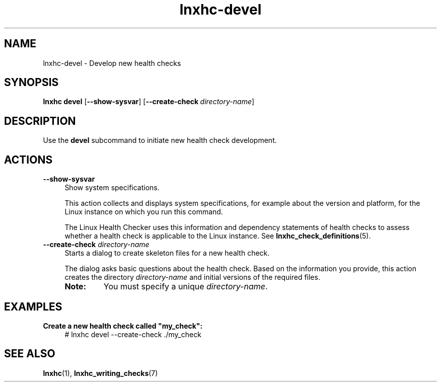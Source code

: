.\" Macro for inserting an option synopsis string.
.\" .OS <long> [<short>] [args]
.de OS
.  ds args "
.  if !'\\$3'' .as args \fI\\$3\fP
.  if !'\\$4'' .as args \\$4
.  if !'\\$5'' .as args \fI\\$5\fP
.  if !'\\$6'' .as args \\$6
.  if !'\\$7'' .as args \fI\\$7\fP
.  ds result "[
.  if !'\\$2'' .as result \fB\-\\$2\fP|
.  as result \fB\-\-\\$1\fP
.  if !'\\*[args]'' .as result "\ \\*[args]
.  as result "]
\\*[result]
..
.\" Macro for inserting an option description prologue.
.\" .OD <long> [<short>] [args]
.de OD
.  ds args "
.  if !'\\$3'' .as args \fI\\$3\fP
.  if !'\\$4'' .as args \\$4
.  if !'\\$5'' .as args \fI\\$5\fP
.  if !'\\$6'' .as args \\$6
.  if !'\\$7'' .as args \fI\\$7\fP
.  PD 0
.  if !'\\$2'' .IP "\fB\-\\$2\fP \\*[args]" 4
.  if !'\\$1'' .IP "\fB\-\-\\$1\fP \\*[args]" 4
.  PD
..
.\" Macro for inserting a keyword description prologue.
.\" .KY <keyword> <terminal> <non-terminal> <terminal> <non-terminal>
.de KY
\fB\\$1\fP\\$2\fI\\$3\fP\\$4\fI\\$5\fP
..
.\" Macro for inserting code line.
.\" .CL <text>
.de CL
.  ds pfont \fP
.  nh
.  na
.  ft CW
\\$*
.  ft \\*[pfont]
.  ad
.  hy
.  br
..
.\" Macro for inserting a man page reference.
.\" .MP man-page section [suffix]
.de MP
.  nh
.  na
.  BR \\$1 (\\$2)\\$3
.  ad
.  hy
..
.\" Macro for inserting a note.
.\" .NT <text>
.de NT
.  RS 0
.  TP
.  B Note:
\\$*
.  RE
..
.\" Full name of the health checker
.ds lhc "Linux Health Checker
.\" Man page start
.TH lnxhc-devel 1 "lnxhc 1.3-1" 2013-12-18 "\*[lhc]"
.
.
.SH NAME
lnxhc-devel \- Develop new health checks
.
.
.SH SYNOPSIS
.nh
.na
.B lnxhc devel
.OS show\-sysvar
.OS create-check "" directory-name
.ad
.hy
.
.
.SH DESCRIPTION
Use the
.B devel
subcommand to initiate new health check development.
.
.
.SH ACTIONS
.OD show\-sysvar
Show system specifications.

This action collects and displays system specifications, for example about the
version and platform, for the Linux instance on which you run this command.

The Linux Health Checker uses this information and dependency statements of
health checks to assess whether a health check is applicable to the Linux
instance. See
.MP lnxhc_check_definitions 5 .
.PP
.
.OD create\-check "" directory-name
.RS
Starts a dialog to create skeleton files for a new health check.

The dialog asks basic questions about the health check. Based on the
information you provide,  this action creates the directory
.I directory-name
and initial versions of the required files.
.NT You must specify a unique \fIdirectory-name\fP.
.PP
.RE
.
.
.SH EXAMPLES
.B Create a new health check called \[dq]my_check\[dq]:
.RS 4
.CL # lnxhc devel \-\-create-check ./my_check
.RE
.
.
.SH "SEE ALSO"
.MP lnxhc 1 ,
.MP lnxhc_writing_checks 7
